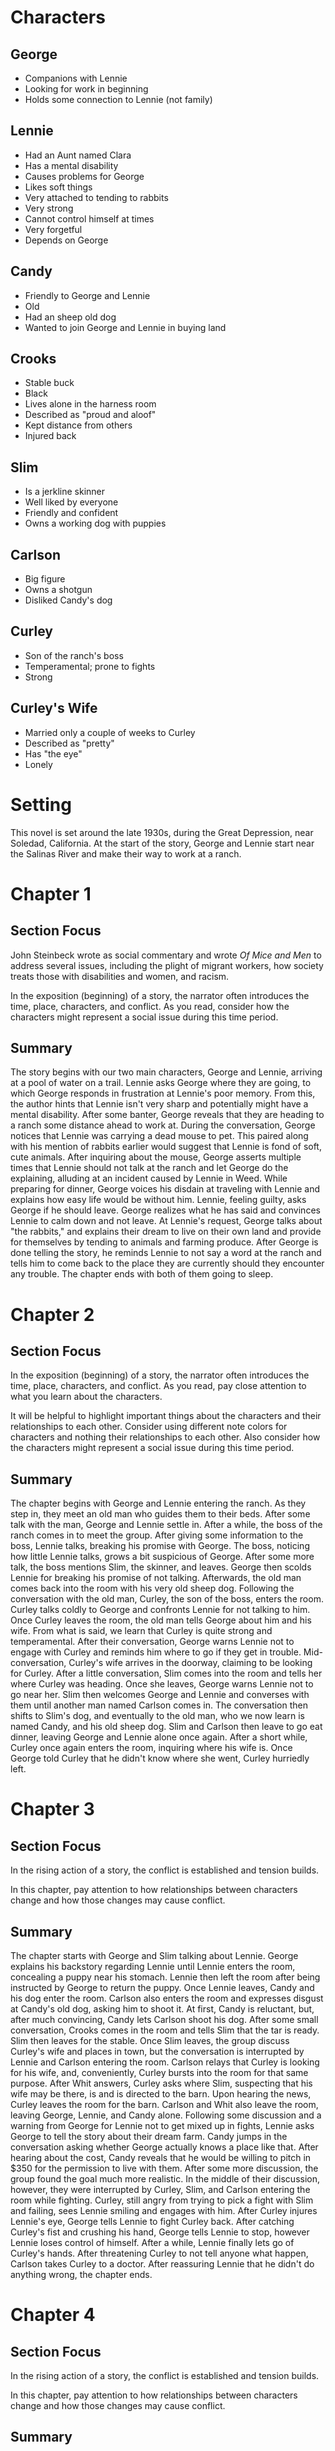 * Characters
** George
   - Companions with Lennie
   - Looking for work in beginning
   - Holds some connection to Lennie (not family)
** Lennie
   - Had an Aunt named Clara
   - Has a mental disability
   - Causes problems for George
   - Likes soft things
   - Very attached to tending to rabbits
   - Very strong
   - Cannot control himself at times
   - Very forgetful
   - Depends on George
** Candy
   - Friendly to George and Lennie
   - Old
   - Had an sheep old dog
   - Wanted to join George and Lennie in buying land
** Crooks
   - Stable buck
   - Black
   - Lives alone in the harness room
   - Described as "proud and aloof"
   - Kept distance from others
   - Injured back
** Slim
   - Is a jerkline skinner
   - Well liked by everyone
   - Friendly and confident
   - Owns a working dog with puppies
** Carlson
   - Big figure
   - Owns a shotgun
   - Disliked Candy's dog
** Curley
   - Son of the ranch's boss
   - Temperamental; prone to fights
   - Strong
** Curley's Wife
   - Married only a couple of weeks to Curley
   - Described as "pretty"
   - Has "the eye"
   - Lonely
* Setting
  This novel is set around the late 1930s, during the Great Depression, near Soledad, California. At the start of the story, George and Lennie start near the Salinas River and make their way to work at a ranch.
* Chapter 1
** Section Focus
   John Steinbeck wrote as social commentary and wrote /Of Mice and Men/ to address several issues, including the plight of migrant workers, how society treats those with disabilities and women, and racism.

   In the exposition (beginning) of a story, the narrator often introduces the time, place, characters, and conflict.  As you read, consider how the characters might represent a social issue during this time period.
** Summary
   The story begins with our two main characters, George and Lennie, arriving at a pool of water on a trail. Lennie asks George where they are going, to which George responds in frustration at Lennie's poor memory. From this, the author hints that Lennie isn't very sharp and potentially might have a mental disability. After some banter, George reveals that they are heading to a ranch some distance ahead to work at. During the conversation, George notices that Lennie was carrying a dead mouse to pet. This paired along with his mention of rabbits earlier would suggest that Lennie is fond of soft, cute animals. After inquiring about the mouse, George asserts multiple times that Lennie should not talk at the ranch and let George do the explaining, alluding at an incident caused by Lennie in Weed. While preparing for dinner, George voices his disdain at traveling with Lennie and explains how easy life would be without him. Lennie, feeling guilty, asks George if he should leave. George realizes what he has said and convinces Lennie to calm down and not leave. At Lennie's request, George talks about "the rabbits," and explains their dream to live on their own land and provide for themselves by tending to animals and farming produce. After George is done telling the story, he reminds Lennie to not say a word at the ranch and tells him to come back to the place they are currently should they encounter any trouble. The chapter ends with both of them going to sleep.
* Chapter 2
** Section Focus
   In the exposition (beginning) of a story, the narrator often introduces the time, place, characters, and conflict. As you read, pay close attention to what you learn about the characters.
   
   It will be helpful to highlight important things about the characters and their relationships to each other. Consider using different note colors for characters and nothing their relationships to each other. Also consider how the characters might represent a social issue during this time period.
** Summary
   The chapter begins with George and Lennie entering the ranch. As they step in, they meet an old man who guides them to their beds. After some talk with the man, George and Lennie settle in. After a while, the boss of the ranch comes in to meet the group. After giving some information to the boss, Lennie talks, breaking his promise with George. The boss, noticing how little Lennie talks, grows a bit suspicious of George. After some more talk, the boss mentions Slim, the skinner, and leaves. George then scolds Lennie for breaking his promise of not talking. Afterwards, the old man comes back into the room with his very old sheep dog. Following the conversation with the old man, Curley, the son of the boss, enters the room. Curley talks coldly to George and confronts Lennie for not talking to him. Once Curley leaves the room, the old man tells George about him and his wife. From what is said, we learn that Curley is quite strong and temperamental. After their conversation, George warns Lennie not to engage with Curley and reminds him where to go if they get in trouble. Mid-conversation, Curley's wife arrives in the doorway, claiming to be looking for Curley. After a little conversation, Slim comes into the room and tells her where Curley was heading. Once she leaves, George warns Lennie not to go near her. Slim then welcomes George and Lennie and converses with them until another man named Carlson comes in. The conversation then shifts to Slim's dog, and eventually to the old man, who we now learn is named Candy, and his old sheep dog. Slim and Carlson then leave to go eat dinner, leaving George and Lennie alone once again. After a short while, Curley once again enters the room, inquiring where his wife is. Once George told Curley that he didn't know where she went, Curley hurriedly left.
* Chapter 3
** Section Focus
   In the rising action of a story, the conflict is established and tension builds.

   In this chapter, pay attention to how relationships between characters change and how those changes may cause conflict.
** Summary
   The chapter starts with George and Slim talking about Lennie. George explains his backstory regarding Lennie until Lennie enters the room, concealing a puppy near his stomach. Lennie then left the room after being instructed by George to return the puppy. Once Lennie leaves, Candy and his dog enter the room. Carlson also enters the room and expresses disgust at Candy's old dog, asking him to shoot it. At first, Candy is reluctant, but, after much convincing, Candy lets Carlson shoot his dog. After some small conversation, Crooks comes in the room and tells Slim that the tar is ready. Slim then leaves for the stable. Once Slim leaves, the group discuss Curley's wife and places in town, but the conversation is interrupted by Lennie and Carlson entering the room. Carlson relays that Curley is looking for his wife, and, conveniently, Curley bursts into the room for that same purpose. After Whit answers, Curley asks where Slim, suspecting that his wife may be there, is and is directed to the barn. Upon hearing the news, Curley leaves the room for the barn. Carlson and Whit also leave the room, leaving George, Lennie, and Candy alone. Following some discussion and a warning from George for Lennie not to get mixed up in fights, Lennie asks George to tell the story about their dream farm. Candy jumps in the conversation asking whether George actually knows a place like that. After hearing about the cost, Candy reveals that he would be willing to pitch in $350 for the permission to live with them. After some more discussion, the group found the goal much more realistic. In the middle of their discussion, however, they were interrupted by Curley, Slim, and Carlson entering the room while fighting. Curley, still angry from trying to pick a fight with Slim and failing, sees Lennie smiling and engages with him. After Curley injures Lennie's eye, George tells Lennie to fight Curley back. After catching Curley's fist and crushing his hand, George tells Lennie to stop, however Lennie loses control of himself. After a while, Lennie finally lets go of Curley's hands. After threatening Curley to not tell anyone what happen, Carlson takes Curley to a doctor. After reassuring Lennie that he didn't do anything wrong, the chapter ends.
* Chapter 4
** Section Focus
   In the rising action of a story, the conflict is established and tension builds.
   
   In this chapter, pay attention to how relationships between characters change and how those changes may cause conflict.
** Summary
   The chapter starts with an introduction to Crooks and the harness room that he lives in. After a detailed description of Crooks and his room is given, Lennie appears in the doorway of his room. Crooks treats Lennie coldly and tells him to leave. After some more conversation between the two, Crooks finally relents and lets Lennie in the room with a more friendly tone. Lennie explains that everyone else has went to town besides Candy. Lennie then talks about the dream farm that he promised to keep secret. After talking about his backstory, Crooks moves on to ask Lennie what he would do if George left. After Lennie freaks out, Crooks backs down and changes the topic. Candy then enters the room and asks for Lennie. Crooks then invites Candy into the room. Candy and Crooks debate about their dream farm and a chance at owning land. Then the group is interrupted by Curley's wife who is looking for Curley. The group talks with Curley's wife and the tension escalates until she asks about Curley's hand. They try to pass it off that Curley's hand got caught in a machine, however Curley's wife wouldn't believe them. They argue more and Curley's wife notices Lennie's bruised head. Once Crooks tells Curley's wife to leave, she threatens to get him in trouble, causing him to shrink back. After Candy tells her to leave, she talks to them some more and finally exits the room. George then arrives back from town and looks for Lennie. After some more discussion, everyone leaves the room, ending the chapter.
* Chapter 5
** Section Focus
   In the climax of a story, the conflict plays out, and change must happen.

   In this chapter, pay attention to how the conflict plays out and what happens as a result.
** Summary
   At the start of the chapter, we learn that Lennie is in the barn while the others are playing horseshoes. From further dialogue from Lennie, we can also tell that he killed his puppy that he was taking care of. Fearing getting in trouble, Lennie tries hiding the body. Then, as Lennie is carrying the puppys's body, Curley's wife comes in. Hurriedly, Lennie covers the body with hay. When Curley's wife tries to speak with Lennie, he tries to get away, remembering George's advice to stay away from her. Even after more conversation, Lennie refuses to talk to her. When Curley's wife asks about what he was doing, however, she realizes that he killed the puppy. When Lennie still tries to avoid Curley's wife, she becomes angry and rants for a while. When she asks Lennie about the rabbits and why he likes them so much, he responds by saying that he likes soft things. Curley's wife empathizes with him and even offers to let him touch her hair. Lennie obliges, but when she asks him to let go, he loses control again and grabs harder. When she starts screaming, Lennie grows even more angry, to the point where he shakes her around, breaking her neck and killing her. He then attempts to hide her body using hay. Recalling what George told him, Lennie sets off for the brush near the river to hide in and wait for George. After some time passes, George and Candy finish playing and return back inside, calling out for Lennie. When George and Candy encounter Curley's wife laying in the hay, they check her pulse and find out that she is dead. When asked what to do, George responds with uncertainty and states that he will take Lennie to jail. Candy rejects the idea, fearing Curley or the others would kill him instead. After some talk, they call off the idea of the dream farm. George directs Candy to tell the others what happened. When the others come in, Curley is furious and sets out to kill Lennie. Carlson also heads out and goes to get his shotgun. After talking with Slim, Carlson comes back and claims that Lennie stole his shotgun. Curley then asks Whit to get a sheriff. Although George attempts to calm Curley and ask him to not kill Lennie, he is unsuccessful. Curley tells Candy to stay with his wife and the others head off to find Lennie, concluding the chapter.
* Chapter 6
** Section Focus
   In the resolution of a story, the conflict is resolved and relationships often change.
   
   In this chapter, pay attention to how the conflict changes the relationship between George and Lennie.
** Summary
   The chapter starts with Lennie arriving upon the hiding spot that he and George talked about. After Lennie talks to himself about George, he hallucinates his Aunt Clara scolding him that he is always causing George trouble. Lennie then hallucinates a giant rabbit telling him that George will leave him. George then finds Lennie and tells him that he won't leave. After a while of talking, Lennie once again asks George to tell the story about the dream farm. George asks Lennie to turn towards the river and starts describing it. Then, out of his pocket, George takes out Carlson's Luger (meaning that the one who stole it in the first place was George) and, at first, he can't bring himself to shoot Lennie. However, after the voices from the others approach them, George decides to finally end Lennie's life by shooting him in the back of the neck. Slim, Curley, and Carlson arrive at the scene to see Lennie dead and George holding the shotgun. George affirms that Lennie had the shotgun. After a heavy-hearted conversation, George and Slim head up the trail towards town, thus concluding the book.
